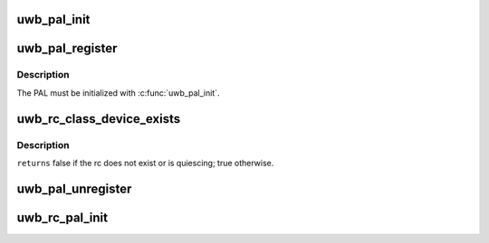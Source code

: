 .. -*- coding: utf-8; mode: rst -*-
.. src-file: drivers/uwb/pal.c

.. _`uwb_pal_init`:

uwb_pal_init
============

.. c:function:: void uwb_pal_init(struct uwb_pal *pal)

    initialize a UWB PAL

    :param struct uwb_pal \*pal:
        the PAL to initialize

.. _`uwb_pal_register`:

uwb_pal_register
================

.. c:function:: int uwb_pal_register(struct uwb_pal *pal)

    register a UWB PAL

    :param struct uwb_pal \*pal:
        the PAL

.. _`uwb_pal_register.description`:

Description
-----------

The PAL must be initialized with \ :c:func:`uwb_pal_init`\ .

.. _`uwb_rc_class_device_exists`:

uwb_rc_class_device_exists
==========================

.. c:function:: bool uwb_rc_class_device_exists(struct uwb_rc *target_rc)

    :param struct uwb_rc \*target_rc:
        *undescribed*

.. _`uwb_rc_class_device_exists.description`:

Description
-----------

\ ``returns``\  false if the rc does not exist or is quiescing; true otherwise.

.. _`uwb_pal_unregister`:

uwb_pal_unregister
==================

.. c:function:: void uwb_pal_unregister(struct uwb_pal *pal)

    unregister a UWB PAL

    :param struct uwb_pal \*pal:
        the PAL

.. _`uwb_rc_pal_init`:

uwb_rc_pal_init
===============

.. c:function:: void uwb_rc_pal_init(struct uwb_rc *rc)

    initialize the PAL related parts of a radio controller

    :param struct uwb_rc \*rc:
        the radio controller

.. This file was automatic generated / don't edit.

